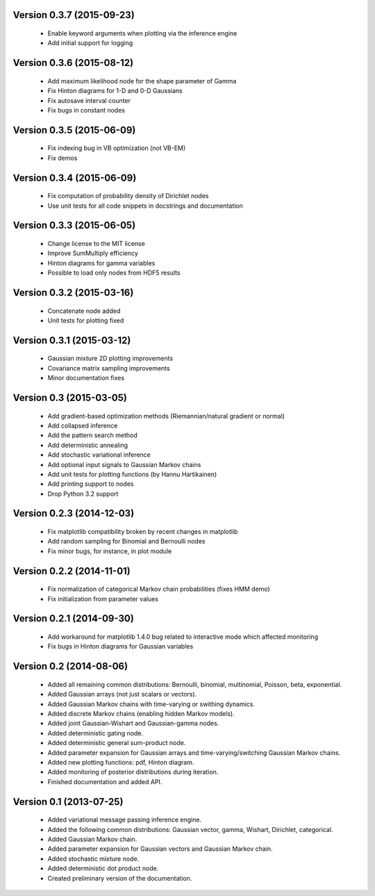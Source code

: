 Version 0.3.7 (2015-09-23)
++++++++++++++++++++++++++

 * Enable keyword arguments when plotting via the inference engine

 * Add initial support for logging

Version 0.3.6 (2015-08-12)
++++++++++++++++++++++++++

 * Add maximum likelihood node for the shape parameter of Gamma

 * Fix Hinton diagrams for 1-D and 0-D Gaussians

 * Fix autosave interval counter

 * Fix bugs in constant nodes

Version 0.3.5 (2015-06-09)
++++++++++++++++++++++++++

 * Fix indexing bug in VB optimization (not VB-EM)

 * Fix demos

Version 0.3.4 (2015-06-09)
++++++++++++++++++++++++++

 * Fix computation of probability density of Dirichlet nodes

 * Use unit tests for all code snippets in docstrings and documentation

Version 0.3.3 (2015-06-05)
++++++++++++++++++++++++++

 * Change license to the MIT license

 * Improve SumMultiply efficiency

 * Hinton diagrams for gamma variables

 * Possible to load only nodes from HDF5 results

Version 0.3.2 (2015-03-16)
++++++++++++++++++++++++++

 * Concatenate node added

 * Unit tests for plotting fixed

Version 0.3.1 (2015-03-12)
++++++++++++++++++++++++++

 * Gaussian mixture 2D plotting improvements

 * Covariance matrix sampling improvements

 * Minor documentation fixes

Version 0.3 (2015-03-05)
++++++++++++++++++++++++

 * Add gradient-based optimization methods (Riemannian/natural gradient or normal)

 * Add collapsed inference

 * Add the pattern search method

 * Add deterministic annealing

 * Add stochastic variational inference

 * Add optional input signals to Gaussian Markov chains

 * Add unit tests for plotting functions (by Hannu Hartikainen)

 * Add printing support to nodes

 * Drop Python 3.2 support

Version 0.2.3 (2014-12-03)
++++++++++++++++++++++++++

 * Fix matplotlib compatibility broken by recent changes in matplotlib

 * Add random sampling for Binomial and Bernoulli nodes

 * Fix minor bugs, for instance, in plot module

Version 0.2.2 (2014-11-01)
++++++++++++++++++++++++++

 * Fix normalization of categorical Markov chain probabilities (fixes HMM demo)

 * Fix initialization from parameter values

Version 0.2.1 (2014-09-30)
++++++++++++++++++++++++++

 * Add workaround for matplotlib 1.4.0 bug related to interactive mode which
   affected monitoring

 * Fix bugs in Hinton diagrams for Gaussian variables

Version 0.2 (2014-08-06)
++++++++++++++++++++++++

 * Added all remaining common distributions: Bernoulli, binomial, multinomial,
   Poisson, beta, exponential.

 * Added Gaussian arrays (not just scalars or vectors).

 * Added Gaussian Markov chains with time-varying or swithing dynamics.

 * Added discrete Markov chains (enabling hidden Markov models).

 * Added joint Gaussian-Wishart and Gaussian-gamma nodes.
 
 * Added deterministic gating node.

 * Added deterministic general sum-product node.

 * Added parameter expansion for Gaussian arrays and time-varying/switching
   Gaussian Markov chains.

 * Added new plotting functions: pdf, Hinton diagram.

 * Added monitoring of posterior distributions during iteration.

 * Finished documentation and added API.

Version 0.1 (2013-07-25)
++++++++++++++++++++++++

 * Added variational message passing inference engine.
 
 * Added the following common distributions: Gaussian vector, gamma, Wishart,
   Dirichlet, categorical.

 * Added Gaussian Markov chain.

 * Added parameter expansion for Gaussian vectors and Gaussian Markov chain.

 * Added stochastic mixture node.

 * Added deterministic dot product node.

 * Created preliminary version of the documentation.

